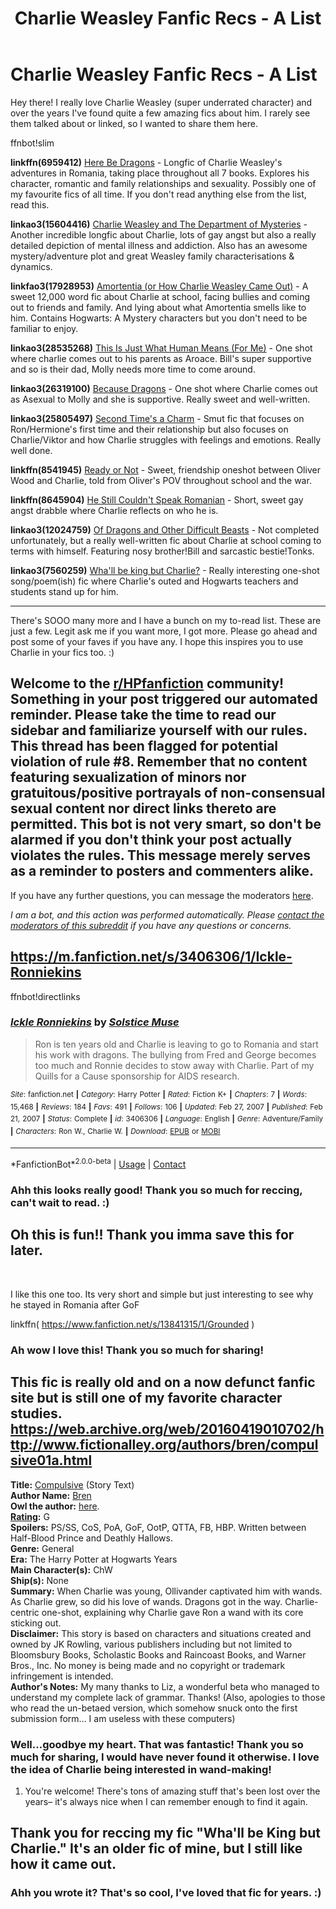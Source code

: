 #+TITLE: Charlie Weasley Fanfic Recs - A List

* Charlie Weasley Fanfic Recs - A List
:PROPERTIES:
:Author: dunjudgemyfanfic
:Score: 25
:DateUnix: 1617014035.0
:DateShort: 2021-Mar-29
:FlairText: Recommendation
:END:
Hey there! I really love Charlie Weasley (super underrated character) and over the years I've found quite a few amazing fics about him. I rarely see them talked about or linked, so I wanted to share them here.

ffnbot!slim

*linkffn(6959412)* [[https://www.fanfiction.net/s/6959412/1/Here-Be-Dragons][Here Be Dragons]] - Longfic of Charlie Weasley's adventures in Romania, taking place throughout all 7 books. Explores his character, romantic and family relationships and sexuality. Possibly one of my favourite fics of all time. If you don't read anything else from the list, read this.

*linkao3(15604416)* [[https://archiveofourown.org/works/15604416/chapters/36230229][Charlie Weasley and The Department of Mysteries]] - Another incredible longfic about Charlie, lots of gay angst but also a really detailed depiction of mental illness and addiction. Also has an awesome mystery/adventure plot and great Weasley family characterisations & dynamics.

*linkfao3(17928953)* [[https://archiveofourown.org/works/17928953][Amortentia (or How Charlie Weasley Came Out)]] - A sweet 12,000 word fic about Charlie at school, facing bullies and coming out to friends and family. And lying about what Amortentia smells like to him. Contains Hogwarts: A Mystery characters but you don't need to be familiar to enjoy.

*linkao3(28535268)* [[https://archiveofourown.org/works/28535268][This Is Just What Human Means (For Me)]] - One shot where charlie comes out to his parents as Aroace. Bill's super supportive and so is their dad, Molly needs more time to come around.

*linkao3(26319100)* [[https://archiveofourown.org/works/26319100][Because Dragons]] - One shot where Charlie comes out as Asexual to Molly and she is supportive. Really sweet and well-written.

*linkao3(25805497)* [[https://archiveofourown.org/works/25805497][Second Time's a Charm]] - Smut fic that focuses on Ron/Hermione's first time and their relationship but also focuses on Charlie/Viktor and how Charlie struggles with feelings and emotions. Really well done.

*linkffn(8541945)* [[https://www.fanfiction.net/s/8541945/1/Ready-Or-Not][Ready or Not]] - Sweet, friendship oneshot between Oliver Wood and Charlie, told from Oliver's POV throughout school and the war.

*linkffn(8645904)* [[https://www.fanfiction.net/s/8645904/1/He-Still-Couldn-t-Speak-Romanian][He Still Couldn't Speak Romanian]] - Short, sweet gay angst drabble where Charlie reflects on who he is.

*linkao3(12024759)* [[https://archiveofourown.org/works/12024759/chapters/27218016][Of Dragons and Other Difficult Beasts]] - Not completed unfortunately, but a really well-written fic about Charlie at school coming to terms with himself. Featuring nosy brother!Bill and sarcastic bestie!Tonks.

*linkao3(7560259)* [[https://archiveofourown.org/works/7560259][Wha'll be king but Charlie?]] - Really interesting one-shot song/poem(ish) fic where Charlie's outed and Hogwarts teachers and students stand up for him.

------------------

There's SOOO many more and I have a bunch on my to-read list. These are just a few. Legit ask me if you want more, I got more. Please go ahead and post some of your faves if you have any. I hope this inspires you to use Charlie in your fics too. :)


** Welcome to the [[/r/HPfanfiction][r/HPfanfiction]] community! Something in your post triggered our automated reminder. Please take the time to read our sidebar and familiarize yourself with our rules. This thread has been flagged for potential violation of rule #8. Remember that no content featuring sexualization of minors nor gratuitous/positive portrayals of non-consensual sexual content nor direct links thereto are permitted. This bot is not very smart, so don't be alarmed if you don't think your post actually violates the rules. This message merely serves as a reminder to posters and commenters alike.

If you have any further questions, you can message the moderators [[https://www.reddit.com/message/compose?to=%2Fr%2FHPfanfiction][here]].

/I am a bot, and this action was performed automatically. Please [[/message/compose/?to=/r/HPfanfiction][contact the moderators of this subreddit]] if you have any questions or concerns./
:PROPERTIES:
:Author: AutoModerator
:Score: 1
:DateUnix: 1617070270.0
:DateShort: 2021-Mar-30
:END:


** [[https://m.fanfiction.net/s/3406306/1/Ickle-Ronniekins]]

ffnbot!directlinks
:PROPERTIES:
:Author: IlliterateJanitor
:Score: 2
:DateUnix: 1617204873.0
:DateShort: 2021-Mar-31
:END:

*** [[https://www.fanfiction.net/s/3406306/1/][*/Ickle Ronniekins/*]] by [[https://www.fanfiction.net/u/900634/Solstice-Muse][/Solstice Muse/]]

#+begin_quote
  Ron is ten years old and Charlie is leaving to go to Romania and start his work with dragons. The bullying from Fred and George becomes too much and Ronnie decides to stow away with Charlie. Part of my Quills for a Cause sponsorship for AIDS research.
#+end_quote

^{/Site/:} ^{fanfiction.net} ^{*|*} ^{/Category/:} ^{Harry} ^{Potter} ^{*|*} ^{/Rated/:} ^{Fiction} ^{K+} ^{*|*} ^{/Chapters/:} ^{7} ^{*|*} ^{/Words/:} ^{15,468} ^{*|*} ^{/Reviews/:} ^{184} ^{*|*} ^{/Favs/:} ^{491} ^{*|*} ^{/Follows/:} ^{106} ^{*|*} ^{/Updated/:} ^{Feb} ^{27,} ^{2007} ^{*|*} ^{/Published/:} ^{Feb} ^{21,} ^{2007} ^{*|*} ^{/Status/:} ^{Complete} ^{*|*} ^{/id/:} ^{3406306} ^{*|*} ^{/Language/:} ^{English} ^{*|*} ^{/Genre/:} ^{Adventure/Family} ^{*|*} ^{/Characters/:} ^{Ron} ^{W.,} ^{Charlie} ^{W.} ^{*|*} ^{/Download/:} ^{[[http://www.ff2ebook.com/old/ffn-bot/index.php?id=3406306&source=ff&filetype=epub][EPUB]]} ^{or} ^{[[http://www.ff2ebook.com/old/ffn-bot/index.php?id=3406306&source=ff&filetype=mobi][MOBI]]}

--------------

*FanfictionBot*^{2.0.0-beta} | [[https://github.com/FanfictionBot/reddit-ffn-bot/wiki/Usage][Usage]] | [[https://www.reddit.com/message/compose?to=tusing][Contact]]
:PROPERTIES:
:Author: FanfictionBot
:Score: 1
:DateUnix: 1617204892.0
:DateShort: 2021-Mar-31
:END:


*** Ahh this looks really good! Thank you so much for reccing, can't wait to read. :)
:PROPERTIES:
:Author: dunjudgemyfanfic
:Score: 1
:DateUnix: 1617247656.0
:DateShort: 2021-Apr-01
:END:


** Oh this is fun!! Thank you imma save this for later.

​

I like this one too. Its very short and simple but just interesting to see why he stayed in Romania after GoF

linkffn( [[https://www.fanfiction.net/s/13841315/1/Grounded]] )
:PROPERTIES:
:Author: WhistlingBanshee
:Score: 1
:DateUnix: 1617033611.0
:DateShort: 2021-Mar-29
:END:

*** Ah wow I love this! Thank you so much for sharing!
:PROPERTIES:
:Author: dunjudgemyfanfic
:Score: 1
:DateUnix: 1617070469.0
:DateShort: 2021-Mar-30
:END:


** This fic is really old and on a now defunct fanfic site but is still one of my favorite character studies. [[https://web.archive.org/web/20160419010702/http://www.fictionalley.org/authors/bren/compulsive01a.html]]

*Title:* [[https://web.archive.org/web/20160419010702/http://www.fictionalley.org/authors/bren/compulsive.html][Compulsive]] (Story Text)\\
*Author Name:* [[https://web.archive.org/web/20160419010702/http://forums.fictionalley.org/park/member.php?action=getinfo&userid=14481][Bren]]\\
*Owl the author:* [[https://web.archive.org/web/20160419010702/http://forums.fictionalley.org/park/private.php?action=newmessage&userid=14481][here]].\\
[[https://web.archive.org/web/20160419010702/http://www.fictionalley.org/ratings.html][*Rating*]]*:* G\\
*Spoilers:* PS/SS, CoS, PoA, GoF, OotP, QTTA, FB, HBP. Written between Half-Blood Prince and Deathly Hallows.\\
*Genre:* General\\
*Era:* The Harry Potter at Hogwarts Years\\
*Main Character(s):* ChW\\
*Ship(s):* None\\
*Summary:* When Charlie was young, Ollivander captivated him with wands. As Charlie grew, so did his love of wands. Dragons got in the way. Charlie-centric one-shot, explaining why Charlie gave Ron a wand with its core sticking out.\\
*Disclaimer:* This story is based on characters and situations created and owned by JK Rowling, various publishers including but not limited to Bloomsbury Books, Scholastic Books and Raincoast Books, and Warner Bros., Inc. No money is being made and no copyright or trademark infringement is intended.\\
*Author's Notes:* My many thanks to Liz, a wonderful beta who managed to understand my complete lack of grammar. Thanks! (Also, apologies to those who read the un-betaed version, which somehow snuck onto the first submission form... I am useless with these computers)
:PROPERTIES:
:Author: FriendofDobby
:Score: 1
:DateUnix: 1617049797.0
:DateShort: 2021-Mar-30
:END:

*** Well...goodbye my heart. That was fantastic! Thank you so much for sharing, I would have never found it otherwise. I love the idea of Charlie being interested in wand-making!
:PROPERTIES:
:Author: dunjudgemyfanfic
:Score: 1
:DateUnix: 1617070949.0
:DateShort: 2021-Mar-30
:END:

**** You're welcome! There's tons of amazing stuff that's been lost over the years-- it's always nice when I can remember enough to find it again.
:PROPERTIES:
:Author: FriendofDobby
:Score: 1
:DateUnix: 1617143040.0
:DateShort: 2021-Mar-31
:END:


** Thank you for reccing my fic "Wha'll be King but Charlie." It's an older fic of mine, but I still like how it came out.
:PROPERTIES:
:Author: dark_pookha
:Score: 1
:DateUnix: 1617070704.0
:DateShort: 2021-Mar-30
:END:

*** Ahh you wrote it? That's so cool, I've loved that fic for years. :)
:PROPERTIES:
:Author: dunjudgemyfanfic
:Score: 2
:DateUnix: 1617071098.0
:DateShort: 2021-Mar-30
:END:
